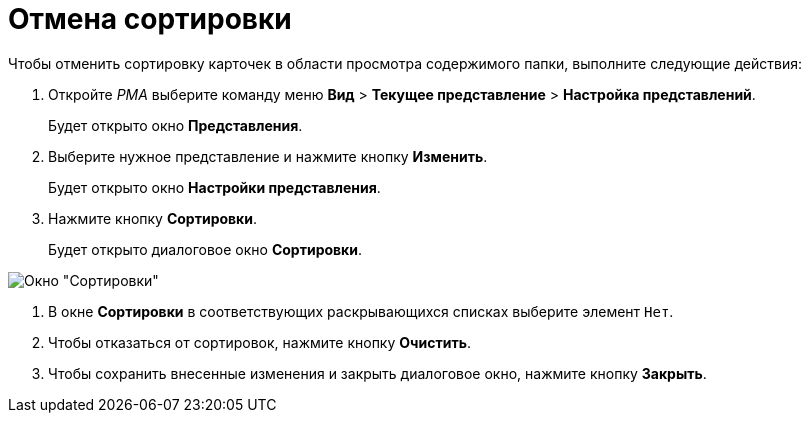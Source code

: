 = Отмена сортировки

Чтобы отменить сортировку карточек в области просмотра содержимого папки, выполните следующие действия:

[[task_hd5_kkn_3n__steps_gwt_4kn_3n]]
. Откройте _РМА_ выберите команду меню *Вид* > *Текущее представление* > *Настройка представлений*.
+
Будет открыто окно *Представления*.
. Выберите нужное представление и нажмите кнопку *Изменить*.
+
Будет открыто окно *Настройки представления*.
. Нажмите кнопку *Сортировки*.
+
Будет открыто диалоговое окно *Сортировки*.

image::Sorting_Data_View.png[Окно "Сортировки"]
.  В окне *Сортировки* в соответствующих раскрывающихся списках выберите элемент `Нет`.
.  Чтобы отказаться от сортировок, нажмите кнопку *Очистить*.
.  Чтобы сохранить внесенные изменения и закрыть диалоговое окно, нажмите кнопку *Закрыть*.

